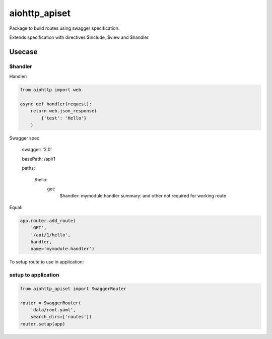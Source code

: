 ==============
aiohttp_apiset
==============

Package to build routes using swagger specification.

Extends specification with directives $include, $view and $handler.

-------
Usecase
-------

$handler
========

Handler:

.. code-block:: python

  from aiohttp import web

  async def handler(request):
      return web.json_response(
          {'test': 'Hello'}
      )

Swagger spec:

    swagger: '2.0'

    basePath: /api/1

    paths:

      /hello:
        get:
          $handler: mymodule.handler
          summary: and other not required for working route

Equal:

.. code-block:: python

  app.router.add_route(
      'GET',
      '/api/1/hello',
      handler,
      name='mymodule.handler')

To setup route to use in application:

setup to application
====================

.. code-block:: python

  from aiohttp_apiset import SwaggerRouter

  router = SwaggerRouter(
      'data/root.yaml',
      search_dirs=['routes'])
  router.setup(app)
